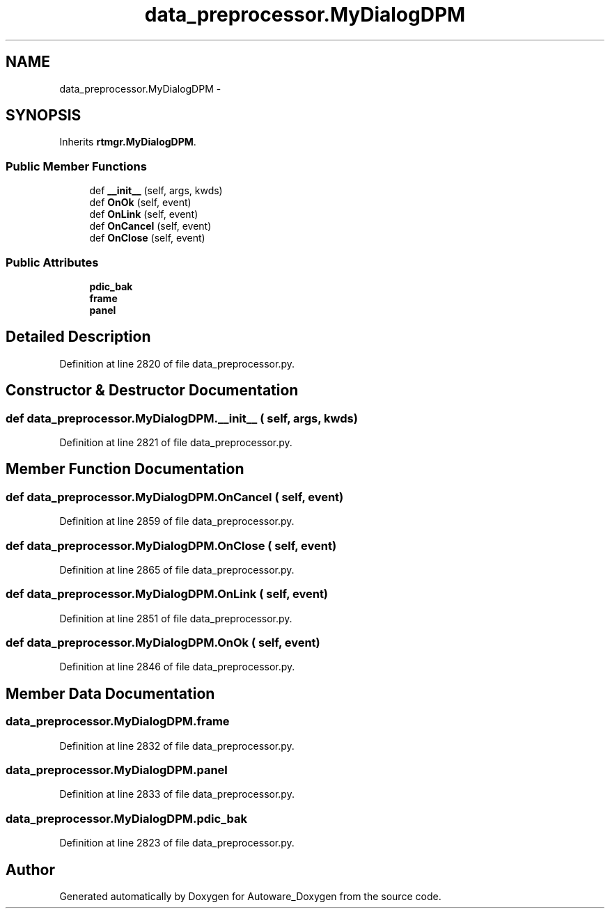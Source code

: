 .TH "data_preprocessor.MyDialogDPM" 3 "Fri May 22 2020" "Autoware_Doxygen" \" -*- nroff -*-
.ad l
.nh
.SH NAME
data_preprocessor.MyDialogDPM \- 
.SH SYNOPSIS
.br
.PP
.PP
Inherits \fBrtmgr\&.MyDialogDPM\fP\&.
.SS "Public Member Functions"

.in +1c
.ti -1c
.RI "def \fB__init__\fP (self, args, kwds)"
.br
.ti -1c
.RI "def \fBOnOk\fP (self, event)"
.br
.ti -1c
.RI "def \fBOnLink\fP (self, event)"
.br
.ti -1c
.RI "def \fBOnCancel\fP (self, event)"
.br
.ti -1c
.RI "def \fBOnClose\fP (self, event)"
.br
.in -1c
.SS "Public Attributes"

.in +1c
.ti -1c
.RI "\fBpdic_bak\fP"
.br
.ti -1c
.RI "\fBframe\fP"
.br
.ti -1c
.RI "\fBpanel\fP"
.br
.in -1c
.SH "Detailed Description"
.PP 
Definition at line 2820 of file data_preprocessor\&.py\&.
.SH "Constructor & Destructor Documentation"
.PP 
.SS "def data_preprocessor\&.MyDialogDPM\&.__init__ ( self,  args,  kwds)"

.PP
Definition at line 2821 of file data_preprocessor\&.py\&.
.SH "Member Function Documentation"
.PP 
.SS "def data_preprocessor\&.MyDialogDPM\&.OnCancel ( self,  event)"

.PP
Definition at line 2859 of file data_preprocessor\&.py\&.
.SS "def data_preprocessor\&.MyDialogDPM\&.OnClose ( self,  event)"

.PP
Definition at line 2865 of file data_preprocessor\&.py\&.
.SS "def data_preprocessor\&.MyDialogDPM\&.OnLink ( self,  event)"

.PP
Definition at line 2851 of file data_preprocessor\&.py\&.
.SS "def data_preprocessor\&.MyDialogDPM\&.OnOk ( self,  event)"

.PP
Definition at line 2846 of file data_preprocessor\&.py\&.
.SH "Member Data Documentation"
.PP 
.SS "data_preprocessor\&.MyDialogDPM\&.frame"

.PP
Definition at line 2832 of file data_preprocessor\&.py\&.
.SS "data_preprocessor\&.MyDialogDPM\&.panel"

.PP
Definition at line 2833 of file data_preprocessor\&.py\&.
.SS "data_preprocessor\&.MyDialogDPM\&.pdic_bak"

.PP
Definition at line 2823 of file data_preprocessor\&.py\&.

.SH "Author"
.PP 
Generated automatically by Doxygen for Autoware_Doxygen from the source code\&.
